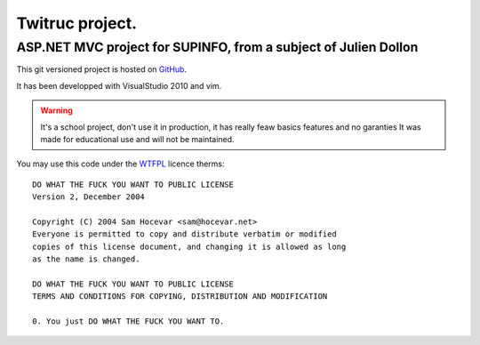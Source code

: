 ================
Twitruc project.
================

ASP.NET MVC project for SUPINFO, from a subject of Julien Dollon
-----------------------------------------------------------------

This git versioned project is hosted on GitHub_.

It has been developped with VisualStudio 2010 and vim.

.. warning::

    It's a school project, don't use it in production, it has really feaw basics features and no garanties
    It was made for educational use and will not be maintained.

You may use this code under the WTFPL_ licence therms:

::

    DO WHAT THE FUCK YOU WANT TO PUBLIC LICENSE
    Version 2, December 2004

    Copyright (C) 2004 Sam Hocevar <sam@hocevar.net>
    Everyone is permitted to copy and distribute verbatim or modified
    copies of this license document, and changing it is allowed as long
    as the name is changed.

    DO WHAT THE FUCK YOU WANT TO PUBLIC LICENSE
    TERMS AND CONDITIONS FOR COPYING, DISTRIBUTION AND MODIFICATION

    0. You just DO WHAT THE FUCK YOU WANT TO.

.. _WTFPL: http://sam.zoy.org/wtfpl/

.. _Github: http://github.com/Christophe31/SupInBlog

